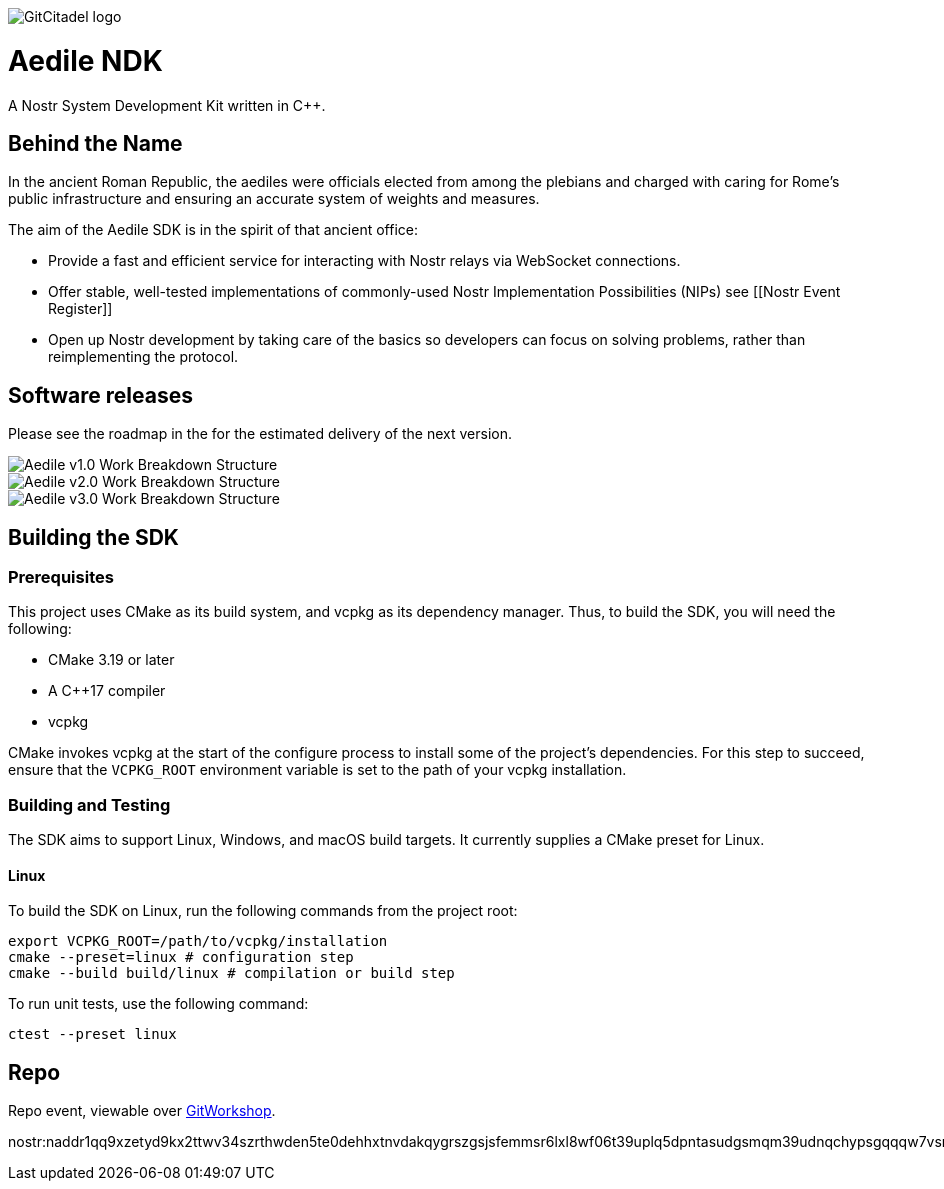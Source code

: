 image::https://raw.githubusercontent.com/ShadowySupercode/gitcitadel/master/logos/Aedile-NDK.jpg[GitCitadel logo]

= Aedile NDK

A Nostr System Development Kit written in C++.

== Behind the Name

In the ancient Roman Republic, the aediles were officials elected from among the plebians and charged with caring for Rome's public infrastructure and ensuring an accurate system of weights and measures.

The aim of the Aedile SDK is in the spirit of that ancient office:

- Provide a fast and efficient service for interacting with Nostr relays via WebSocket connections.
- Offer stable, well-tested implementations of commonly-used Nostr Implementation Possibilities (NIPs) see [[Nostr Event Register]]
- Open up Nostr development by taking care of the basics so developers can focus on solving problems, rather than reimplementing the protocol.

== Software releases

Please see the roadmap in the [[GitCitadel-Documentation]] for the estimated delivery of the next version.

image::https://raw.githubusercontent.com/ShadowySupercode/gitcitadel/master/plantUML/Aedile/Aedile_v1.png[Aedile v1.0 Work Breakdown Structure]

image::https://raw.githubusercontent.com/ShadowySupercode/gitcitadel/master/plantUML/Aedile/Aedile_v2.png[Aedile v2.0 Work Breakdown Structure]

image::https://raw.githubusercontent.com/ShadowySupercode/gitcitadel/master/plantUML/Aedile/Aedile_v3.png[Aedile v3.0 Work Breakdown Structure]

== Building the SDK

=== Prerequisites

This project uses CMake as its build system, and vcpkg as its dependency manager.  Thus, to build the SDK, you will need the following:

* CMake 3.19 or later
* A C++17 compiler
* vcpkg

CMake invokes vcpkg at the start of the configure process to install some of the project's dependencies.  For this step to succeed, ensure that the `VCPKG_ROOT` environment variable is set to the path of your vcpkg installation.

=== Building and Testing

The SDK aims to support Linux, Windows, and macOS build targets.  It currently supplies a CMake preset for Linux.

==== Linux

To build the SDK on Linux, run the following commands from the project root:

[source,bash]
----
export VCPKG_ROOT=/path/to/vcpkg/installation
cmake --preset=linux # configuration step
cmake --build build/linux # compilation or build step
----

To run unit tests, use the following command:

[source,bash]
----
ctest --preset linux
----

== Repo

Repo event, viewable over https://gitworkshop.dev/r/naddr1qq9xzetyd9kx2ttwv34szrthwden5te0dehhxtnvdakqygrszgsjsfemmsr6lxl8wf06t39uplq5dpntasudgsmqm39udnqchypsgqqqw7vsn4hag9[GitWorkshop].

nostr:naddr1qq9xzetyd9kx2ttwv34szrthwden5te0dehhxtnvdakqygrszgsjsfemmsr6lxl8wf06t39uplq5dpntasudgsmqm39udnqchypsgqqqw7vsn4hag9
